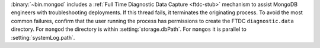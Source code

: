 :binary:`~bin.mongod` includes a :ref:`Full Time Diagnostic Data Capture
<ftdc-stub>` mechanism to assist MongoDB engineers with troubleshooting
deployments. If this thread fails, it terminates the originating process.
To avoid the most common failures, confirm that the user running the
process has permissions to create the FTDC ``diagnostic.data``
directory. For ``mongod`` the directory is within
:setting:`storage.dbPath`. For ``mongos`` it is parallel to :setting:`systemLog.path`.
